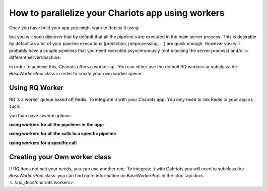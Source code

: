 How to parallelize your Chariots app using workers
==================================================

Once you have built your app you might want to deploy it using

.. testsetup::

    >>> import tempfile
    >>> import shutil
    >>> app_path = tempfile.mkdtemp()
    >>> my_pipelines = []

.. doctest::

    >>> from chariots import Chariots
    ...
    ...
    >>> app = Chariots(
    ...     my_pipelines,
    ...     path=app_path,
    ...     import_name="my_app"
    ... )


but you will soon discover that by default that all the pipeline's are executed in the main server process.
This is desirable by default as a lot of your pipeline executions (prediction, preprocessing, ...) are quick enough.
However you will probably have a couple pipelines that you need executed asynchronously (not blocking the server process)
and/or a different server/machine.

In order to achieve this, Chariots offers a worker api. You can either use the default RQ workers or subclass the
`BaseWorkerPool` class in order to create your own worker queue.

Using RQ Worker
---------------

RQ is a worker queue based off Redis. To integrate it with your Chariots app. You only need to link Redis to your app as
such:

.. testsetup::

    >>> import tempfile
    >>> import shutil
    >>> app_path = tempfile.mkdtemp()
    >>> my_pipelines = []

.. doctest::

    >>> from redis import Redis
    >>> from chariots import Chariots, workers
    ...
    ...
    >>> app = Chariots(
    ...     my_pipelines,
    ...     path=app_path,
    ...     import_name="my_app",
    ...     worker_pool=workers.RQWorkerPool(redis=Redis())
    ... )

you than have several options:

**using workers for all the pipelines in the app:**

.. doctest::

    >>> from redis import Redis
    >>> from chariots import Chariots, workers
    ...
    ...
    >>> app = Chariots(
    ...     my_pipelines,
    ...     path=app_path,
    ...     import_name="my_app",
    ...     worker_pool=workers.RQWorkerPool(redis=Redis()),
    ...     use_workers=True
    ... )


**using workers for all the calls to a specific pipeline**

.. testsetup::
    >>> from chariots import Pipeline
    >>> from chariots.nodes import Node
    >>> from chariots._helpers.doc_utils import AddOneOp, IsOddOp

.. doctest::

    >>> pipeline = Pipeline(use_worker=True, pipeline_nodes=[
    ...     Node(AddOneOp(), input_nodes=["__pipeline_input__"], output_nodes=["added_number"]),
    ...     Node(IsOddOp(), input_nodes=["added_number"], output_nodes=["__pipeline_output__"])
    ... ], name="async_pipeline")

**using workers for a specific call**

.. testsetup::

    >>> import time

    >>> from redis import Redis
    >>> from chariots import Pipeline, Chariots, TestClient
    >>> from chariots.workers import RQWorkerPool
    >>> from chariots._helpers.doc_utils import is_odd_pipeline
    >>> from chariots._helpers.test_helpers import RQWorkerContext
    >>> app = Chariots([is_odd_pipeline], app_path, import_name='simple_app', worker_pool=RQWorkerPool(Redis()))
    >>> client = TestClient(app)


.. doctest::

    >>> with RQWorkerContext():
    ...     response = client.call_pipeline(is_odd_pipeline, 4, use_worker=True)
    ...     print(response.job_status)
    ...     time.sleep(3)
    ...     response = client.fetch_job(response.job_id, is_odd_pipeline)
    ...     print(response.job_status)
    ...     print(response.value)
    JobStatus.queued
    JobStatus.done
    False

Creating your Own worker class
------------------------------

If RQ does not suit your needs, you can use another one. To integrate it with Cahriots you will need to subclass
the `BaseWorkerPool` class. you can find more information on BaseWorkerPool in the  :doc:`api docs <../api_docs/chariots.workers>`
